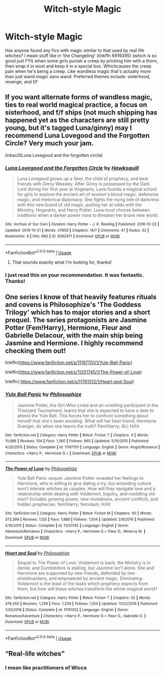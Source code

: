 #+TITLE: Witch-style Magic

* Witch-style Magic
:PROPERTIES:
:Author: Symbiote_Sapphic
:Score: 22
:DateUnix: 1572857076.0
:DateShort: 2019-Nov-04
:FlairText: Request
:END:
Has anyone found any fics with magic similar to that used by real life witches? I mean stuff like in ‘the Changeling' (linkffn 6919395) (which is so good just FYI) when some girls punish a creep by pricking him with a thorn, then wrap it in wool and keep it in a special box. Whichcauses the creep pain when he's being a creep. Like wandless magic that's actually more than just wand magic sans wand. Preferred themes include: sisterhood, revenge, and f/f


** If you want alternate forms of wandless magic, ties to real world magical practice, a focus on sisterhood, and f/f ships (not much shipping has happened yet as the characters are still pretty young, but it's tagged Luna/ginny) may I recommend Luna Lovegood and the Forgotten Circle? Very much your jam.

linkao3(Luna Lovegood and the forgotten circle)
:PROPERTIES:
:Author: tinyporcelainehorses
:Score: 6
:DateUnix: 1572875311.0
:DateShort: 2019-Nov-04
:END:

*** [[https://archiveofourown.org/works/8362471][*/Luna Lovegood and the Forgotten Circle/*]] by [[https://www.archiveofourown.org/users/Hawksquill/pseuds/Hawksquill][/Hawksquill/]]

#+begin_quote
  Luna Lovegood grows up a Seer, the child of prophecy, and best friends with Ginny Weasley. After Ginny is possessed by the Dark Lord during her first year at Hogwarts, Luna founds a magical school for girls to explore the ancient art of women's blood magic, defensive magic, and rhetorical diplomacy. She fights the rising tide of darkness with this new brand of old magic, putting her at odds with the Ministry, Hogwarts, and Harry Potter. Luna must choose between traditions when a darker power rises to threaten her brave new world.
#+end_quote

^{/Site/:} ^{Archive} ^{of} ^{Our} ^{Own} ^{*|*} ^{/Fandom/:} ^{Harry} ^{Potter} ^{-} ^{J.} ^{K.} ^{Rowling} ^{*|*} ^{/Published/:} ^{2016-10-23} ^{*|*} ^{/Updated/:} ^{2019-10-21} ^{*|*} ^{/Words/:} ^{47859} ^{*|*} ^{/Chapters/:} ^{14/?} ^{*|*} ^{/Comments/:} ^{47} ^{*|*} ^{/Kudos/:} ^{32} ^{*|*} ^{/Bookmarks/:} ^{9} ^{*|*} ^{/Hits/:} ^{683} ^{*|*} ^{/ID/:} ^{8362471} ^{*|*} ^{/Download/:} ^{[[https://archiveofourown.org/downloads/8362471/Luna%20Lovegood%20and%20the.epub?updated_at=1571700683][EPUB]]} ^{or} ^{[[https://archiveofourown.org/downloads/8362471/Luna%20Lovegood%20and%20the.mobi?updated_at=1571700683][MOBI]]}

--------------

*FanfictionBot*^{2.0.0-beta} | [[https://github.com/tusing/reddit-ffn-bot/wiki/Usage][Usage]]
:PROPERTIES:
:Author: FanfictionBot
:Score: 3
:DateUnix: 1572875337.0
:DateShort: 2019-Nov-04
:END:

**** That sounds exactly what I'm looking for, thanks!
:PROPERTIES:
:Author: Symbiote_Sapphic
:Score: 2
:DateUnix: 1572896273.0
:DateShort: 2019-Nov-04
:END:


*** I just read this on your recommendation. It was fantastic. Thanks!
:PROPERTIES:
:Author: wr1th
:Score: 2
:DateUnix: 1572906783.0
:DateShort: 2019-Nov-05
:END:


** One series I know of that heavily features rituals and covens is Philosophize's 'The Goddess Trilogy' which has to major stories and a short prequel. The series protagonists are Jasmine Potter (Fem!Harry), Hermione, Fleur and Gabrielle Delacour, with the main ship being Jasmine and Hermione. I highly recommend checking them out!

***** linkffn([[https://www.fanfiction.net/s/11197701/1/Yule-Ball-Panic]])
      :PROPERTIES:
      :CUSTOM_ID: linkffnhttpswww.fanfiction.nets111977011yule-ball-panic
      :END:
linkffn([[https://www.fanfiction.net/s/11251745/1/The-Power-of-Love]])

linkffn( [[https://www.fanfiction.net/s/11761312/1/Heart-and-Soul]])
:PROPERTIES:
:Author: TheNeontinkerbell
:Score: 2
:DateUnix: 1572918057.0
:DateShort: 2019-Nov-05
:END:

*** [[https://www.fanfiction.net/s/11197701/1/][*/Yule Ball Panic/*]] by [[https://www.fanfiction.net/u/4752228/Philosophize][/Philosophize/]]

#+begin_quote
  Jasmine Potter, the Girl-Who-Lived and an unwilling participant in the Triwizard Tournament, learns that she is expected to have a date to attend the Yule Ball. This forces her to confront something about herself that she's been avoiding. What will her best friend, Hermione Granger, do when she learns the truth? Fem!Harry; AU; H/Hr
#+end_quote

^{/Site/:} ^{fanfiction.net} ^{*|*} ^{/Category/:} ^{Harry} ^{Potter} ^{*|*} ^{/Rated/:} ^{Fiction} ^{T} ^{*|*} ^{/Chapters/:} ^{4} ^{*|*} ^{/Words/:} ^{10,686} ^{*|*} ^{/Reviews/:} ^{104} ^{*|*} ^{/Favs/:} ^{1,360} ^{*|*} ^{/Follows/:} ^{665} ^{*|*} ^{/Updated/:} ^{5/16/2015} ^{*|*} ^{/Published/:} ^{4/20/2015} ^{*|*} ^{/Status/:} ^{Complete} ^{*|*} ^{/id/:} ^{11197701} ^{*|*} ^{/Language/:} ^{English} ^{*|*} ^{/Genre/:} ^{Angst/Romance} ^{*|*} ^{/Characters/:} ^{<Harry} ^{P.,} ^{Hermione} ^{G.>} ^{*|*} ^{/Download/:} ^{[[http://www.ff2ebook.com/old/ffn-bot/index.php?id=11197701&source=ff&filetype=epub][EPUB]]} ^{or} ^{[[http://www.ff2ebook.com/old/ffn-bot/index.php?id=11197701&source=ff&filetype=mobi][MOBI]]}

--------------

[[https://www.fanfiction.net/s/11251745/1/][*/The Power of Love/*]] by [[https://www.fanfiction.net/u/4752228/Philosophize][/Philosophize/]]

#+begin_quote
  Yule Ball Panic sequel: Jasmine Potter revealed her feelings to Hermione, who is willing to give dating a try; but wizarding culture won't tolerate witches as couples. How will they navigate love and a relationship while dealing with Voldemort, bigotry, and meddling old men? Includes growing power, new revelations, ancient conflicts, and hidden prophecies. fem!Harry; femslash; H/Hr
#+end_quote

^{/Site/:} ^{fanfiction.net} ^{*|*} ^{/Category/:} ^{Harry} ^{Potter} ^{*|*} ^{/Rated/:} ^{Fiction} ^{M} ^{*|*} ^{/Chapters/:} ^{60} ^{*|*} ^{/Words/:} ^{373,399} ^{*|*} ^{/Reviews/:} ^{1,125} ^{*|*} ^{/Favs/:} ^{1,888} ^{*|*} ^{/Follows/:} ^{1,504} ^{*|*} ^{/Updated/:} ^{2/8/2016} ^{*|*} ^{/Published/:} ^{5/16/2015} ^{*|*} ^{/Status/:} ^{Complete} ^{*|*} ^{/id/:} ^{11251745} ^{*|*} ^{/Language/:} ^{English} ^{*|*} ^{/Genre/:} ^{Adventure/Romance} ^{*|*} ^{/Characters/:} ^{<Harry} ^{P.,} ^{Hermione} ^{G.>} ^{Fleur} ^{D.,} ^{Minerva} ^{M.} ^{*|*} ^{/Download/:} ^{[[http://www.ff2ebook.com/old/ffn-bot/index.php?id=11251745&source=ff&filetype=epub][EPUB]]} ^{or} ^{[[http://www.ff2ebook.com/old/ffn-bot/index.php?id=11251745&source=ff&filetype=mobi][MOBI]]}

--------------

[[https://www.fanfiction.net/s/11761312/1/][*/Heart and Soul/*]] by [[https://www.fanfiction.net/u/4752228/Philosophize][/Philosophize/]]

#+begin_quote
  Sequel to The Power of Love: Voldemort is back, the Ministry is in denial, and Dumbledore is stalling, but Jasmine isn't alone. She and Hermione are supported by new friends, defended by two shieldmaidens, and empowered by ancient magic. Eliminating Voldemort is the least of the tasks which prophecy expects from them, but how will these witches transform the whole magical world?
#+end_quote

^{/Site/:} ^{fanfiction.net} ^{*|*} ^{/Category/:} ^{Harry} ^{Potter} ^{*|*} ^{/Rated/:} ^{Fiction} ^{T} ^{*|*} ^{/Chapters/:} ^{52} ^{*|*} ^{/Words/:} ^{379,455} ^{*|*} ^{/Reviews/:} ^{1,259} ^{*|*} ^{/Favs/:} ^{1,339} ^{*|*} ^{/Follows/:} ^{1,104} ^{*|*} ^{/Updated/:} ^{11/22/2016} ^{*|*} ^{/Published/:} ^{1/30/2016} ^{*|*} ^{/Status/:} ^{Complete} ^{*|*} ^{/id/:} ^{11761312} ^{*|*} ^{/Language/:} ^{English} ^{*|*} ^{/Genre/:} ^{Romance/Adventure} ^{*|*} ^{/Characters/:} ^{<Harry} ^{P.,} ^{Hermione} ^{G.>} ^{Fleur} ^{D.,} ^{Gabrielle} ^{D.} ^{*|*} ^{/Download/:} ^{[[http://www.ff2ebook.com/old/ffn-bot/index.php?id=11761312&source=ff&filetype=epub][EPUB]]} ^{or} ^{[[http://www.ff2ebook.com/old/ffn-bot/index.php?id=11761312&source=ff&filetype=mobi][MOBI]]}

--------------

*FanfictionBot*^{2.0.0-beta} | [[https://github.com/tusing/reddit-ffn-bot/wiki/Usage][Usage]]
:PROPERTIES:
:Author: FanfictionBot
:Score: 1
:DateUnix: 1572918079.0
:DateShort: 2019-Nov-05
:END:


** “Real-life witches”
:PROPERTIES:
:Author: KingTutWasASlut
:Score: 0
:DateUnix: 1572897457.0
:DateShort: 2019-Nov-04
:END:

*** I mean like practitioners of Wicca
:PROPERTIES:
:Author: Symbiote_Sapphic
:Score: 2
:DateUnix: 1572897507.0
:DateShort: 2019-Nov-04
:END:
